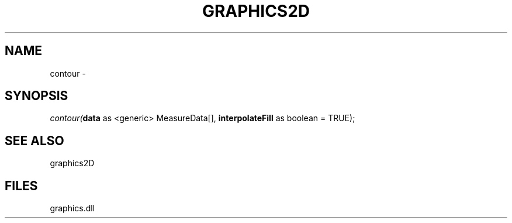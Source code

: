 .\" man page create by R# package system.
.TH GRAPHICS2D 1 2000-Jan "contour" "contour"
.SH NAME
contour \- 
.SH SYNOPSIS
\fIcontour(\fBdata\fR as <generic> MeasureData[], 
\fBinterpolateFill\fR as boolean = TRUE);\fR
.SH SEE ALSO
graphics2D
.SH FILES
.PP
graphics.dll
.PP

